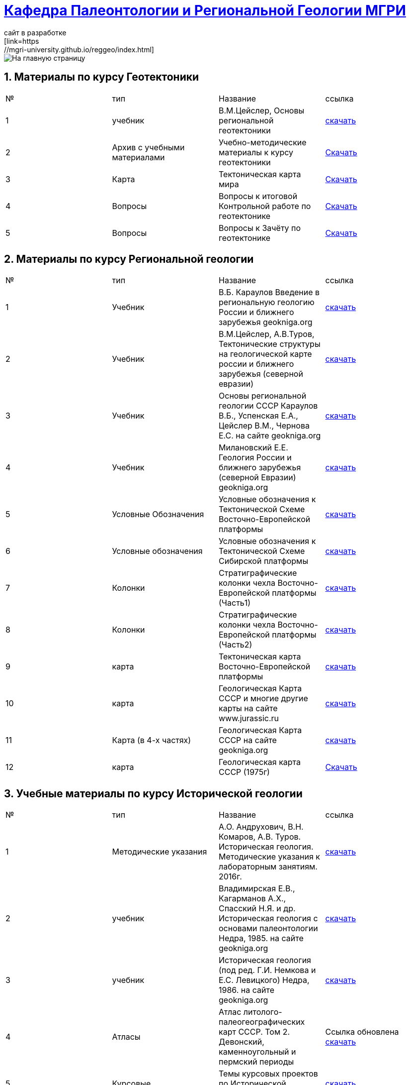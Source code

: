 = https://mgri-university.github.io/reggeo/index.html[Кафедра Палеонтологии и Региональной Геологии МГРИ]
сайт в разработке 
:imagesdir: images
:sectnums:
[link=https://mgri-university.github.io/reggeo/index.html]
image::emb2010.jpg[На главную страницу] 
== Материалы по курсу Геотектоники

|=== 
|№	|тип |Название	|ссылка	
|1|учебник| В.М.Цейслер, Основы региональной геотектоники | https://mgri-university.github.io/reggeo/images/geokniga-ceysler-region-geotekt(1).doc[скачать]
|2| Архив с учебными материалами |Учебно-методические материалы к курсу геотектоники | https://mgri-university.github.io/reggeo/images/new_geotektonika.zip[Скачать]
|3|Карта|Тектоническая карта мира | https://mgri-university.github.io/reggeo/images/tectonic_world_map.zip[Скачать]
|4|Вопросы |Вопросы к итоговой Контрольной работе по геотектонике | https://mgri-university.github.io/reggeo/images/вопросы_контрольная.doc[Скачать]

|5|Вопросы| Вопросы к Зачёту по геотектонике | https://mgri-university.github.io/reggeo/images/vopros_zachet.doc[Скачать]
|=== 

== Материалы по курсу Региональной геологии

|=== 
|№	|тип |Название	|ссылка	
|1|Учебник| В.Б. Караулов Введение в региональную геологию России и ближнего зарубежья geokniga.org | http://www.geokniga.org/books/16720[скачать]
|2|Учебник| В.М.Цейслер, А.В.Туров, Тектонические структуры на геологической карте россии и ближнего зарубежья (северной евразии)| https://mgri-university.github.io/reggeo/images/geokniga-tektonicheskie-struktury.pdf[скачать]  
|3|Учебник |Основы региональной геологии СССР Караулов В.Б., Успенская Е.А., Цейслер В.М., Чернова Е.С. на сайте geokniga.org| http://www.geokniga.org/books/83[скачать]
|4|Учебник| Милановский Е.Е. Геология России и ближнего зарубежья (северной Евразии) geokniga.org| http://www.geokniga.org/books/215[скачать]
|5|Условные Обозначения| Условные обозначения к Тектонической Схеме Восточно-Европейской платформы | https://mgri-university.github.io/reggeo/images/VEP.pdf[скачать]
|6|Условные обозначения| Условные обозначения к Тектонической Схеме Сибирской платформы | https://mgri-university.github.io/reggeo/images/SP.pdf[скачать]
|7|Колонки| Стратиграфические колонки чехла Восточно-Европейской платформы (Часть1) | https://mgri-university.github.io/reggeo/images/skv_VEP1.pdf[скачать]
|8|Колонки| Стратиграфические колонки чехла Восточно-Европейской платформы (Часть2) | https://mgri-university.github.io/reggeo/images/skv_VEP2.pdf[скачать]

|9|карта | Тектоническая карта Восточно-Европейской платформы| https://mgri-university.github.io/reggeo/images/tectVEP.jpeg[скачать]
|10|карта| Геологическая Карта СССР и многие другие карты на сайте www.jurassic.ru| http://www.jurassic.ru/maps.htm[скачать]
|11|Карта (в 4-х частях)| Геологическая Карта СССР на сайте geokniga.org| http://www.geokniga.org/maps/1310[скачать]
|12|карта | Геологическая карта СССР (1975г) | https://mgri-university.github.io/reggeo/images/regiongeo/geomap_USSR_10m.pdf[Скачать]
|=== 


== Учебные материалы по курсу Исторической геологии
|===
|№	|тип |Название	|ссылка	
|1|Методические указания | А.О. Андрухович, В.Н. Комаров, А.В. Туров. Историческая геология. Методические указания
к лабораторным занятиям. 2016г.| https://mgri-university.github.io/reggeo/images/posobie_istgeol_2016.doc[скачать]

|2| учебник | Владимирская Е.В., Кагарманов А.Х., Спасский Н.Я. и др. Историческая геология с основами палеонтологии Недра, 1985. на сайте geokniga.org | http://www.geokniga.org/books/6043[скачать]

|3| учебник | Историческая геология (под ред. Г.И. Немкова и Е.С. Левицкого) Недра, 1986. на сайте geokniga.org | http://www.geokniga.org/books/1695[скачать]

|4|Атласы|Атлас литолого-палеогеографических карт СССР. Том 2. Девонский, каменноугольный и пермский периоды |Ссылка обновлена https://yadi.sk/d/X2Rg7ojru8GDkA[скачать]

|5|Курсовые |Темы курсовых проектов по Исторической геологии. | https://mgri-university.github.io/reggeo/images/kursovie_istgeol_2020.doc[скачать]

|6|Атласы|Атлас литолого-палеогеографических карт СССР. Том III. Триасовый, юрский и меловой периоды.  на сайте www.jurassic.ru|http://mmtk.ginras.ru/pdf/Maps/1966.atlas.litologo-paleogeograficheskih.kart.sssr.3.trias.jura.mel.pdf[скачать]

|7|карта| Геологическая карта континентов мира сайт neotec.ginras.ru |  http://neotec.ginras.ru/neomaps/M150_World_1970_Geology_Geologicheskaya-karta-kontinentov-mira.html[скачать]

|8| карта | Физическая карта мира на сайте Karty-Mira.ru |
http://karty-mira.ru/maps/14.jpg[скачать]

|===

== Учебные материалы по курсу Формационного анализа

|===
|№	|тип |Название	|ссылка	
|1|Учебное пособие|В.М. ЦЕЙСЛЕР ОСНОВЫ ФОРМАЦИОННОГО АНАЛИЗА. 2010.| https://mgri-university.github.io/reggeo/images/formanalis/Osnovi_form_posobie.doc[скачать]
|2|Учебник  |В.М. Цейслер ОСНОВЫ ФОРМАЦИОННОГО АНАЛИЗА 2002 |https://mgri-university.github.io/reggeo/images/formanalis/Osnovi_form_analiza_Ceisler_2002.pdf[скачать]
|3|Учебное пособие для заочного отделения | В.М.Цейслер Основы формационного анализа. 2002.| https://mgri-university.github.io/reggeo/images/formanalis/Osnovi_form_zaoch.doc[скачать]
|===


''''
https://mgri-university.github.io/reggeo/index.html[На Главную страницу]

''''


почта для связи samohvalovsa@mgri.ru